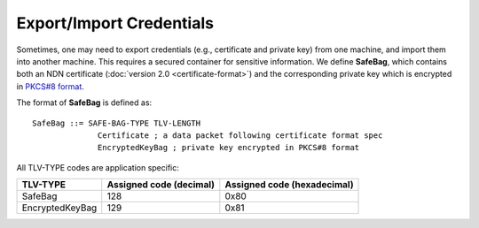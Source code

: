 Export/Import Credentials
=========================

Sometimes, one may need to export credentials (e.g., certificate and private key) from
one machine, and import them into another machine.  This requires a secured container for
sensitive information.  We define **SafeBag**, which contains both an NDN certificate
(:doc:`version 2.0 <certificate-format>`) and the corresponding private
key which is encrypted in `PKCS#8 format <https://tools.ietf.org/html/rfc5208>`_.

The format of **SafeBag** is defined as:

::

    SafeBag ::= SAFE-BAG-TYPE TLV-LENGTH
                  Certificate ; a data packet following certificate format spec
                  EncryptedKeyBag ; private key encrypted in PKCS#8 format

All TLV-TYPE codes are application specific:

+---------------------------------------------+-------------------+----------------+
| TLV-TYPE                                    | Assigned code     | Assigned code  |
|                                             | (decimal)         | (hexadecimal)  |
+=============================================+===================+================+
| SafeBag                                     | 128               | 0x80           |
+---------------------------------------------+-------------------+----------------+
| EncryptedKeyBag                             | 129               | 0x81           |
+---------------------------------------------+-------------------+----------------+
